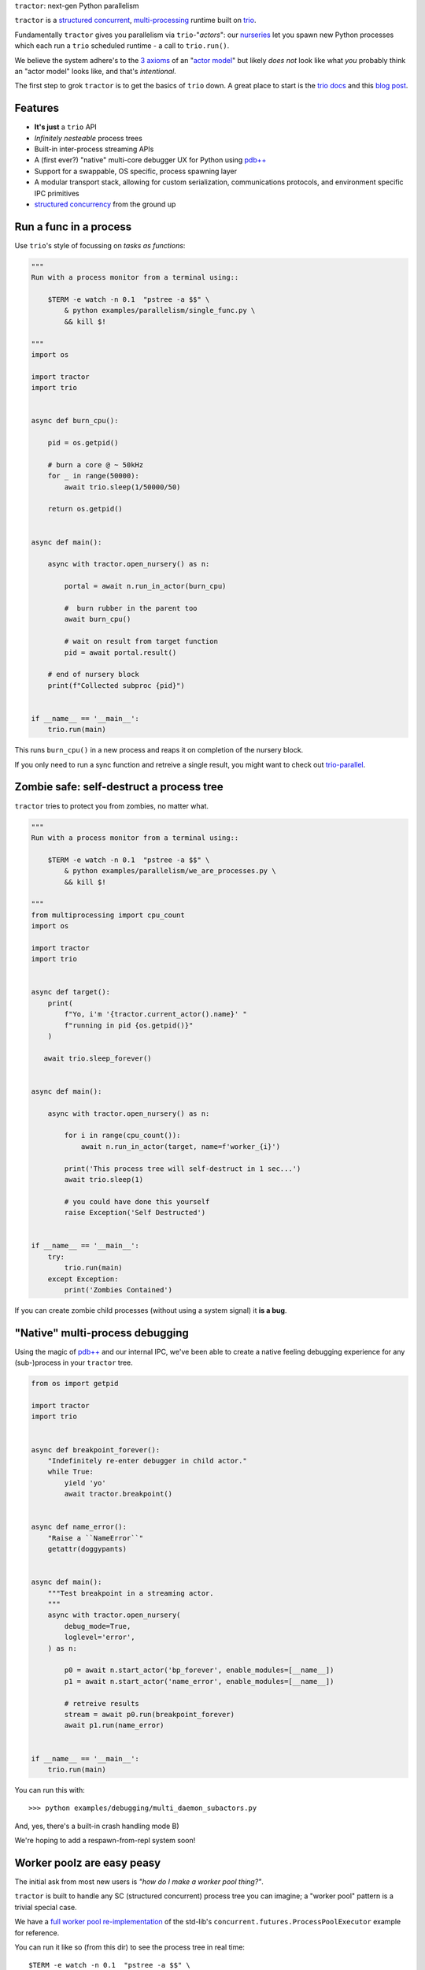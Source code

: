 |logo| ``tractor``: next-gen Python parallelism

|gh_actions|
|docs|

``tractor`` is a `structured concurrent`_, multi-processing_ runtime built on trio_.

Fundamentally ``tractor`` gives you parallelism via ``trio``-"*actors*":
our nurseries_ let you spawn new Python processes which each run a ``trio``
scheduled runtime - a call to ``trio.run()``.

We believe the system adhere's to the `3 axioms`_ of an "`actor model`_"
but likely *does not* look like what *you* probably think an "actor
model" looks like, and that's *intentional*.

The first step to grok ``tractor`` is to get the basics of ``trio`` down.
A great place to start is the `trio docs`_ and this `blog post`_.


Features
--------
- **It's just** a ``trio`` API
- *Infinitely nesteable* process trees
- Built-in inter-process streaming APIs
- A (first ever?) "native" multi-core debugger UX for Python using `pdb++`_
- Support for a swappable, OS specific, process spawning layer
- A modular transport stack, allowing for custom serialization,
  communications protocols, and environment specific IPC primitives
- `structured concurrency`_ from the ground up


Run a func in a process
-----------------------
Use ``trio``'s style of focussing on *tasks as functions*:

.. code:: python

    """
    Run with a process monitor from a terminal using::

        $TERM -e watch -n 0.1  "pstree -a $$" \
            & python examples/parallelism/single_func.py \
            && kill $!

    """
    import os

    import tractor
    import trio


    async def burn_cpu():

        pid = os.getpid()

        # burn a core @ ~ 50kHz
        for _ in range(50000):
            await trio.sleep(1/50000/50)

        return os.getpid()


    async def main():

        async with tractor.open_nursery() as n:

            portal = await n.run_in_actor(burn_cpu)

            #  burn rubber in the parent too
            await burn_cpu()

            # wait on result from target function
            pid = await portal.result()

        # end of nursery block
        print(f"Collected subproc {pid}")


    if __name__ == '__main__':
        trio.run(main)


This runs ``burn_cpu()`` in a new process and reaps it on completion
of the nursery block.

If you only need to run a sync function and retreive a single result, you
might want to check out `trio-parallel`_.


Zombie safe: self-destruct a process tree
-----------------------------------------
``tractor`` tries to protect you from zombies, no matter what.

.. code:: python

    """
    Run with a process monitor from a terminal using::

        $TERM -e watch -n 0.1  "pstree -a $$" \
            & python examples/parallelism/we_are_processes.py \
            && kill $!

    """
    from multiprocessing import cpu_count
    import os

    import tractor
    import trio


    async def target():
        print(
            f"Yo, i'm '{tractor.current_actor().name}' "
            f"running in pid {os.getpid()}"
        )

       await trio.sleep_forever()


    async def main():

        async with tractor.open_nursery() as n:

            for i in range(cpu_count()):
                await n.run_in_actor(target, name=f'worker_{i}')

            print('This process tree will self-destruct in 1 sec...')
            await trio.sleep(1)

            # you could have done this yourself
            raise Exception('Self Destructed')


    if __name__ == '__main__':
        try:
            trio.run(main)
        except Exception:
            print('Zombies Contained')


If you can create zombie child processes (without using a system signal)
it **is a bug**.


"Native" multi-process debugging
--------------------------------
Using the magic of `pdb++`_ and our internal IPC, we've
been able to create a native feeling debugging experience for
any (sub-)process in your ``tractor`` tree.

.. code:: python

    from os import getpid

    import tractor
    import trio


    async def breakpoint_forever():
        "Indefinitely re-enter debugger in child actor."
        while True:
            yield 'yo'
            await tractor.breakpoint()


    async def name_error():
        "Raise a ``NameError``"
        getattr(doggypants)


    async def main():
        """Test breakpoint in a streaming actor.
        """
        async with tractor.open_nursery(
            debug_mode=True,
            loglevel='error',
        ) as n:

            p0 = await n.start_actor('bp_forever', enable_modules=[__name__])
            p1 = await n.start_actor('name_error', enable_modules=[__name__])

            # retreive results
            stream = await p0.run(breakpoint_forever)
            await p1.run(name_error)


    if __name__ == '__main__':
        trio.run(main)


You can run this with::

    >>> python examples/debugging/multi_daemon_subactors.py

And, yes, there's a built-in crash handling mode B)

We're hoping to add a respawn-from-repl system soon!


Worker poolz are easy peasy
---------------------------
The initial ask from most new users is *"how do I make a worker
pool thing?"*.

``tractor`` is built to handle any SC (structured concurrent) process
tree you can imagine; a "worker pool" pattern is a trivial special
case.

We have a `full worker pool re-implementation`_ of the std-lib's
``concurrent.futures.ProcessPoolExecutor`` example for reference.

You can run it like so (from this dir) to see the process tree in
real time::

    $TERM -e watch -n 0.1  "pstree -a $$" \
        & python examples/parallelism/concurrent_actors_primes.py \
        && kill $!

This uses no extra threads, fancy semaphores or futures; all we need
is ``tractor``'s IPC!


.. _full worker pool re-implementation: https://github.com/goodboy/tractor/blob/master/examples/parallelism/concurrent_actors_primes.py

Install
-------
From PyPi::

    pip install tractor


From git::

    pip install git+git://github.com/goodboy/tractor.git


Under the hood
--------------
``tractor`` is an attempt to pair trionic_ `structured concurrency`_ with
distributed Python. You can think of it as a ``trio``
*-across-processes* or simply as an opinionated replacement for the
stdlib's ``multiprocessing`` but built on async programming primitives
from the ground up.

Don't be scared off by this description. ``tractor`` **is just** ``trio``
but with nurseries for process management and cancel-able streaming IPC.
If you understand how to work with ``trio``, ``tractor`` will give you
the parallelism you may have been needing.


Wait, huh?! I thought "actors" have messages, and mailboxes and stuff?!
***********************************************************************
Let's stop and ask how many canon actor model papers have you actually read ;)

From our experience many "actor systems" aren't really "actor models"
since they **don't adhere** to the `3 axioms`_ and pay even less
attention to the problem of *unbounded non-determinism* (which was the
whole point for creation of the model in the first place).

From the author's mouth, **the only thing required** is `adherance to`_
the `3 axioms`_, *and that's it*.

``tractor`` adheres to said base requirements of an "actor model"::

    In response to a message, an actor may:

    - send a finite number of new messages
    - create a finite number of new actors
    - designate a new behavior to process subsequent messages


**and** requires *no further api changes* to accomplish this.

If you want do debate this further please feel free to chime in on our
chat or discuss on one of the following issues *after you've read
everything in them*:

- https://github.com/goodboy/tractor/issues/210
- https://github.com/goodboy/tractor/issues/18


Let's clarify our parlance
**************************
Whether or not ``tractor`` has "actors" underneath should be mostly
irrelevant to users other then for referring to the interactions of our
primary runtime primitives: each Python process + ``trio.run()``
+ surrounding IPC machinery. These are our high level, base
*runtime-units-of-abstraction* which both *are* (as much as they can
be in Python) and will be referred to as our *"actors"*.

The main goal of ``tractor`` is is to allow for highly distributed
software that, through the adherence to *structured concurrency*,
results in systems which fail in predictable, recoverable and maybe even
understandable ways; being an "actor model" is just one way to describe
properties of the system.


What's on the TODO:
-------------------
Help us push toward the future.

- (Soon to land) ``asyncio`` support allowing for "infected" actors where
  `trio` drives the `asyncio` scheduler via the astounding "`guest mode`_"
- Typed messaging protocols (ex. via ``msgspec``)
- Erlang-style supervisors via composed context managers


Feel like saying hi?
--------------------
This project is very much coupled to the ongoing development of
``trio`` (i.e. ``tractor`` gets most of its ideas from that brilliant
community). If you want to help, have suggestions or just want to
say hi, please feel free to reach us in our `matrix channel`_.  If
matrix seems too hip, we're also mostly all in the the `trio gitter
channel`_!

.. _nurseries: https://vorpus.org/blog/notes-on-structured-concurrency-or-go-statement-considered-harmful/#nurseries-a-structured-replacement-for-go-statements
.. _actor model: https://en.wikipedia.org/wiki/Actor_model
.. _trio: https://github.com/python-trio/trio
.. _multi-processing: https://en.wikipedia.org/wiki/Multiprocessing
.. _trionic: https://trio.readthedocs.io/en/latest/design.html#high-level-design-principles
.. _async sandwich: https://trio.readthedocs.io/en/latest/tutorial.html#async-sandwich
.. _structured concurrent: https://trio.discourse.group/t/concise-definition-of-structured-concurrency/228
.. _3 axioms: https://www.youtube.com/watch?v=7erJ1DV_Tlo&t=162s
.. _adherance to: https://www.youtube.com/watch?v=7erJ1DV_Tlo&t=1821s
.. _trio gitter channel: https://gitter.im/python-trio/general
.. _matrix channel: https://matrix.to/#/!tractor:matrix.org
.. _pdb++: https://github.com/pdbpp/pdbpp
.. _guest mode: https://trio.readthedocs.io/en/stable/reference-lowlevel.html?highlight=guest%20mode#using-guest-mode-to-run-trio-on-top-of-other-event-loops
.. _messages: https://en.wikipedia.org/wiki/Message_passing
.. _trio docs: https://trio.readthedocs.io/en/latest/
.. _blog post: https://vorpus.org/blog/notes-on-structured-concurrency-or-go-statement-considered-harmful/
.. _structured concurrency: https://vorpus.org/blog/notes-on-structured-concurrency-or-go-statement-considered-harmful/
.. _unrequirements: https://en.wikipedia.org/wiki/Actor_model#Direct_communication_and_asynchrony
.. _async generators: https://www.python.org/dev/peps/pep-0525/
.. _trio-parallel: https://github.com/richardsheridan/trio-parallel


.. |gh_actions| image:: https://img.shields.io/endpoint.svg?url=https%3A%2F%2Factions-badge.atrox.dev%2Fgoodboy%2Ftractor%2Fbadge&style=popout-square
    :target: https://actions-badge.atrox.dev/goodboy/tractor/goto

.. |docs| image:: https://readthedocs.org/projects/tractor/badge/?version=latest
    :target: https://tractor.readthedocs.io/en/latest/?badge=latest
    :alt: Documentation Status

.. |logo| image:: _static/tractor_logo_side.svg
    :width: 250
    :align: middle
